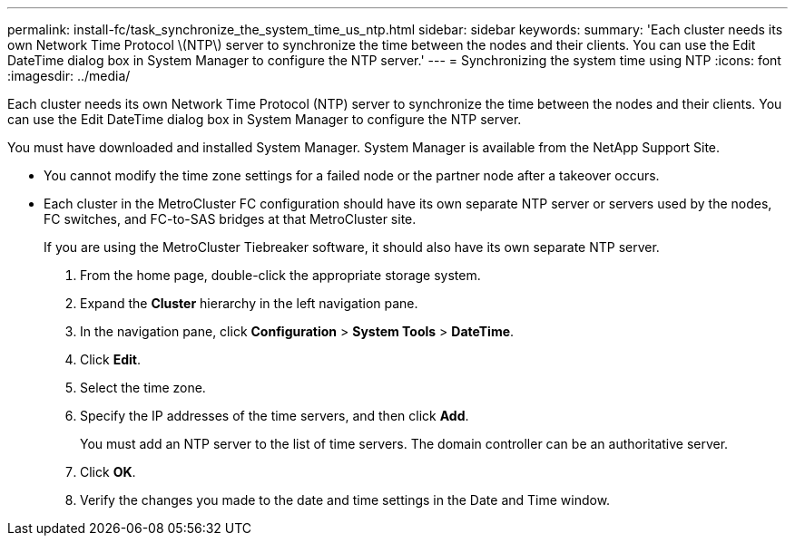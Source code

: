 ---
permalink: install-fc/task_synchronize_the_system_time_us_ntp.html
sidebar: sidebar
keywords: 
summary: 'Each cluster needs its own Network Time Protocol \(NTP\) server to synchronize the time between the nodes and their clients. You can use the Edit DateTime dialog box in System Manager to configure the NTP server.'
---
= Synchronizing the system time using NTP
:icons: font
:imagesdir: ../media/

[.lead]
Each cluster needs its own Network Time Protocol (NTP) server to synchronize the time between the nodes and their clients. You can use the Edit DateTime dialog box in System Manager to configure the NTP server.

You must have downloaded and installed System Manager. System Manager is available from the NetApp Support Site.

* You cannot modify the time zone settings for a failed node or the partner node after a takeover occurs.
* Each cluster in the MetroCluster FC configuration should have its own separate NTP server or servers used by the nodes, FC switches, and FC-to-SAS bridges at that MetroCluster site.
+
If you are using the MetroCluster Tiebreaker software, it should also have its own separate NTP server.

. From the home page, double-click the appropriate storage system.
. Expand the *Cluster* hierarchy in the left navigation pane.
. In the navigation pane, click *Configuration* > *System Tools* > *DateTime*.
. Click *Edit*.
. Select the time zone.
. Specify the IP addresses of the time servers, and then click *Add*.
+
You must add an NTP server to the list of time servers. The domain controller can be an authoritative server.

. Click *OK*.
. Verify the changes you made to the date and time settings in the Date and Time window.
